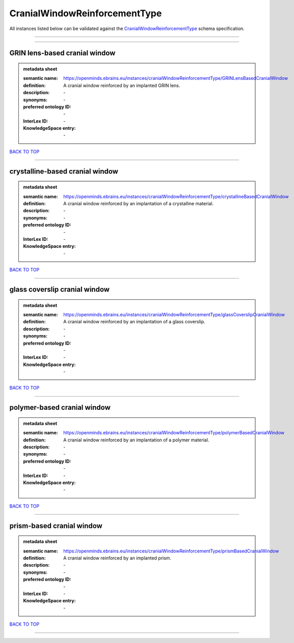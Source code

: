 ##############################
CranialWindowReinforcementType
##############################

All instances listed below can be validated against the `CranialWindowReinforcementType <https://openminds-documentation.readthedocs.io/en/latest/specifications/controlledTerms/cranialWindowReinforcementType.html>`_ schema specification.

------------

------------

GRIN lens-based cranial window
------------------------------

.. admonition:: metadata sheet

   :semantic name: https://openminds.ebrains.eu/instances/cranialWindowReinforcementType/GRINLensBasedCranialWindow
   :definition: A cranial window reinforced by an implanted GRIN lens.
   :description: \-

   :synonyms: \-
   :preferred ontology ID: \-
   :InterLex ID: \-
   :KnowledgeSpace entry: \-

`BACK TO TOP <cranialWindowReinforcementType_>`_

------------

crystalline-based cranial window
--------------------------------

.. admonition:: metadata sheet

   :semantic name: https://openminds.ebrains.eu/instances/cranialWindowReinforcementType/crystallineBasedCranialWindow
   :definition: A cranial window reinforced by an implantation of a crystalline material.
   :description: \-

   :synonyms: \-
   :preferred ontology ID: \-
   :InterLex ID: \-
   :KnowledgeSpace entry: \-

`BACK TO TOP <cranialWindowReinforcementType_>`_

------------

glass coverslip cranial window
------------------------------

.. admonition:: metadata sheet

   :semantic name: https://openminds.ebrains.eu/instances/cranialWindowReinforcementType/glassCoverslipCranialWindow
   :definition: A cranial window reinforced by an implantation of a glass coverslip.
   :description: \-

   :synonyms: \-
   :preferred ontology ID: \-
   :InterLex ID: \-
   :KnowledgeSpace entry: \-

`BACK TO TOP <cranialWindowReinforcementType_>`_

------------

polymer-based cranial window
----------------------------

.. admonition:: metadata sheet

   :semantic name: https://openminds.ebrains.eu/instances/cranialWindowReinforcementType/polymerBasedCranialWindow
   :definition: A cranial window reinforced by an implantation of a polymer material.
   :description: \-

   :synonyms: \-
   :preferred ontology ID: \-
   :InterLex ID: \-
   :KnowledgeSpace entry: \-

`BACK TO TOP <cranialWindowReinforcementType_>`_

------------

prism-based cranial window
--------------------------

.. admonition:: metadata sheet

   :semantic name: https://openminds.ebrains.eu/instances/cranialWindowReinforcementType/prismBasedCranialWindow
   :definition: A cranial window reinforced by an implanted prism.
   :description: \-

   :synonyms: \-
   :preferred ontology ID: \-
   :InterLex ID: \-
   :KnowledgeSpace entry: \-

`BACK TO TOP <cranialWindowReinforcementType_>`_

------------


